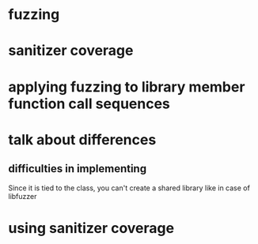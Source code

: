 * fuzzing
* sanitizer coverage
* applying fuzzing to library member function call sequences
* talk about differences
** 
** difficulties in implementing
Since it is tied to the class, you can't create a shared library like in case of libfuzzer
* using sanitizer coverage
